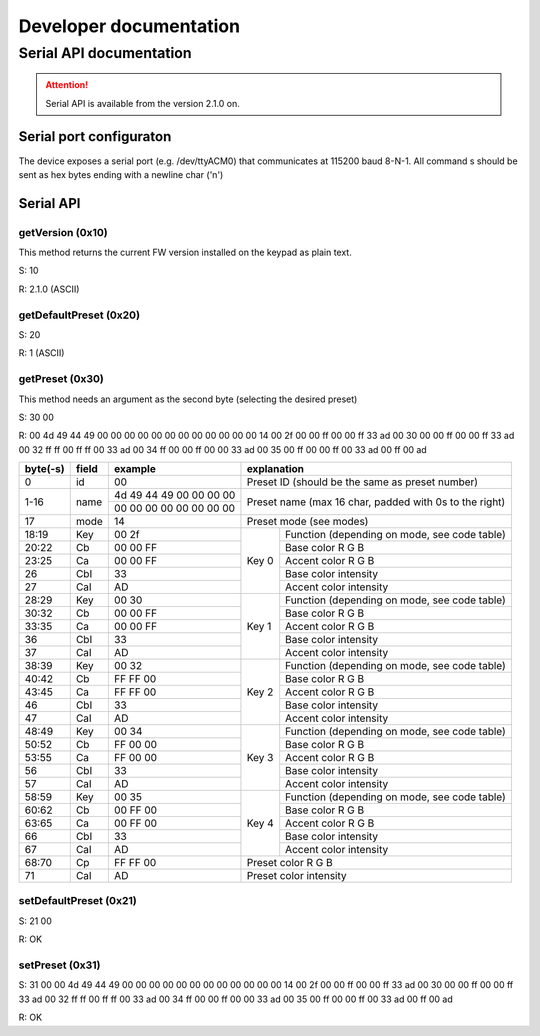 #######################
Developer documentation
#######################

Serial API documentation
========================

.. attention:: 
   Serial API is available from the version 2.1.0 on.

Serial port configuraton
------------------------

The device exposes a serial port (e.g. /dev/ttyACM0) that communicates at 115200 baud 8-N-1.
All command s should be sent as hex bytes ending with a newline char ('\n')

Serial API
----------

getVersion (0x10)
""""""""""""""""""
This method returns the current FW version installed on the keypad as plain text.

S: 10

R: 2.1.0 (ASCII)

getDefaultPreset (0x20)
""""""""""""""""""""""""
S: 20

R: 1 (ASCII)

getPreset (0x30)
""""""""""""""""
This method needs an argument as the second byte (selecting the desired preset)

S: 30 00

R: 00 4d 49 44 49 00 00 00 00 00 00 00 00 00 00 00 00 14 00 2f 00 00 ff 00 00 ff 33 ad 00 30 00 00 ff 00 00 ff 33 ad 00 32 ff ff 00 ff ff 00 33 ad 00 34 ff 00 00 ff 00 00 33 ad 00 35 00 ff 00 00 ff 00 33 ad 00 ff 00 ad 

+-------------+-------+-------------------------+--------------------------------------------------------+
| byte(-s)    | field | example                 | explanation                                            |
+=============+=======+=========================+========================================================+
|    0        |   id  |   00                    | Preset ID (should be the same as preset number)        |
+-------------+-------+-------------------------+--------------------------------------------------------+
|    1-16     |  name | 4d 49 44 49 00 00 00 00 | Preset name (max 16 char, padded with 0s to the right) |
|             |       +-------------------------+                                                        |
|             |       | 00 00 00 00 00 00 00 00 |                                                        |
+-------------+-------+-------------------------+--------------------------------------------------------+
| 17          | mode  |   14                    | Preset mode (see modes)                                |
+-------------+-------+-------------------------+-------+------------------------------------------------+
| 18:19       | Key   |  00 2f                  | Key 0 | Function (depending on mode, see code table)   |
+-------------+-------+-------------------------+       +------------------------------------------------+
|       20:22 | Cb    |   00 00 FF              |       | Base color R G B                               |
+-------------+-------+-------------------------+       +------------------------------------------------+
|       23:25 | Ca    |   00 00 FF              |       | Accent color R G B                             |
+-------------+-------+-------------------------+       +------------------------------------------------+
|         26  | CbI   |   33                    |       | Base color intensity                           |
+-------------+-------+-------------------------+       +------------------------------------------------+
|         27  | CaI   |   AD                    |       | Accent color intensity                         |
+-------------+-------+-------------------------+-------+------------------------------------------------+
| 28:29       | Key   |  00 30                  | Key 1 | Function (depending on mode, see code table)   |
+-------------+-------+-------------------------+       +------------------------------------------------+
|       30:32 | Cb    |   00 00 FF              |       | Base color R G B                               |
+-------------+-------+-------------------------+       +------------------------------------------------+
|       33:35 | Ca    |   00 00 FF              |       | Accent color R G B                             |
+-------------+-------+-------------------------+       +------------------------------------------------+
|         36  | CbI   |   33                    |       | Base color intensity                           |
+-------------+-------+-------------------------+       +------------------------------------------------+
|         37  | CaI   |   AD                    |       | Accent color intensity                         |
+-------------+-------+-------------------------+-------+------------------------------------------------+
|       38:39 | Key   |  00 32                  | Key 2 | Function (depending on mode, see code table)   |
+-------------+-------+-------------------------+       +------------------------------------------------+
|       40:42 | Cb    |   FF FF 00              |       | Base color R G B                               |
+-------------+-------+-------------------------+       +------------------------------------------------+
|       43:45 | Ca    |   FF FF 00              |       | Accent color R G B                             |
+-------------+-------+-------------------------+       +------------------------------------------------+
|         46  | CbI   |   33                    |       | Base color intensity                           |
+-------------+-------+-------------------------+       +------------------------------------------------+
|         47  | CaI   |   AD                    |       | Accent color intensity                         |
+-------------+-------+-------------------------+-------+------------------------------------------------+
|        48:49| Key   |  00 34                  | Key 3 | Function (depending on mode, see code table)   |
+-------------+-------+-------------------------+       +------------------------------------------------+
|       50:52 | Cb    |   FF 00 00              |       | Base color R G B                               |
+-------------+-------+-------------------------+       +------------------------------------------------+
|       53:55 | Ca    |   FF 00 00              |       | Accent color R G B                             |
+-------------+-------+-------------------------+       +------------------------------------------------+
|         56  | CbI   |   33                    |       | Base color intensity                           |
+-------------+-------+-------------------------+       +------------------------------------------------+
|         57  | CaI   |   AD                    |       | Accent color intensity                         |
+-------------+-------+-------------------------+-------+------------------------------------------------+
|   58:59     | Key   |  00 35                  | Key 4 | Function (depending on mode, see code table)   |
+-------------+-------+-------------------------+       +------------------------------------------------+
|       60:62 | Cb    |   00 FF 00              |       | Base color R G B                               |
+-------------+-------+-------------------------+       +------------------------------------------------+
|       63:65 | Ca    |   00 FF 00              |       | Accent color R G B                             |
+-------------+-------+-------------------------+       +------------------------------------------------+
|         66  | CbI   |   33                    |       | Base color intensity                           |
+-------------+-------+-------------------------+       +------------------------------------------------+
|         67  | CaI   |   AD                    |       | Accent color intensity                         |
+-------------+-------+-------------------------+-------+------------------------------------------------+
|       68:70 | Cp    |   FF FF 00              |         Preset color R G B                             |
+-------------+-------+-------------------------+--------------------------------------------------------+
|       71    | CaI   |   AD                    |         Preset color intensity                         |
+-------------+-------+-------------------------+--------------------------------------------------------+


setDefaultPreset (0x21)
""""""""""""""""""""""""
S: 21 00

R: OK

setPreset (0x31)
""""""""""""""""""

S: 31 00 00 4d 49 44 49 00 00 00 00 00 00 00 00 00 00 00 00 14 00 2f 00 00 ff 00 00 ff 33 ad 00 30 00 00 ff 00 00 ff 33 ad 00 32 ff ff 00 ff ff 00 33 ad 00 34 ff 00 00 ff 00 00 33 ad 00 35 00 ff 00 00 ff 00 33 ad 00 ff 00 ad 

R: OK